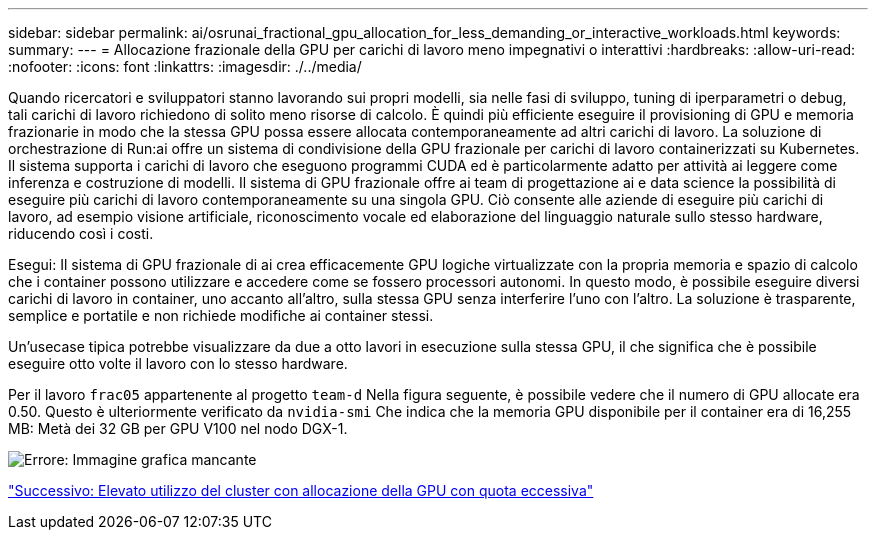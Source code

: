 ---
sidebar: sidebar 
permalink: ai/osrunai_fractional_gpu_allocation_for_less_demanding_or_interactive_workloads.html 
keywords:  
summary:  
---
= Allocazione frazionale della GPU per carichi di lavoro meno impegnativi o interattivi
:hardbreaks:
:allow-uri-read: 
:nofooter: 
:icons: font
:linkattrs: 
:imagesdir: ./../media/


[role="lead"]
Quando ricercatori e sviluppatori stanno lavorando sui propri modelli, sia nelle fasi di sviluppo, tuning di iperparametri o debug, tali carichi di lavoro richiedono di solito meno risorse di calcolo. È quindi più efficiente eseguire il provisioning di GPU e memoria frazionarie in modo che la stessa GPU possa essere allocata contemporaneamente ad altri carichi di lavoro. La soluzione di orchestrazione di Run:ai offre un sistema di condivisione della GPU frazionale per carichi di lavoro containerizzati su Kubernetes. Il sistema supporta i carichi di lavoro che eseguono programmi CUDA ed è particolarmente adatto per attività ai leggere come inferenza e costruzione di modelli. Il sistema di GPU frazionale offre ai team di progettazione ai e data science la possibilità di eseguire più carichi di lavoro contemporaneamente su una singola GPU. Ciò consente alle aziende di eseguire più carichi di lavoro, ad esempio visione artificiale, riconoscimento vocale ed elaborazione del linguaggio naturale sullo stesso hardware, riducendo così i costi.

Esegui: Il sistema di GPU frazionale di ai crea efficacemente GPU logiche virtualizzate con la propria memoria e spazio di calcolo che i container possono utilizzare e accedere come se fossero processori autonomi. In questo modo, è possibile eseguire diversi carichi di lavoro in container, uno accanto all'altro, sulla stessa GPU senza interferire l'uno con l'altro. La soluzione è trasparente, semplice e portatile e non richiede modifiche ai container stessi.

Un'usecase tipica potrebbe visualizzare da due a otto lavori in esecuzione sulla stessa GPU, il che significa che è possibile eseguire otto volte il lavoro con lo stesso hardware.

Per il lavoro `frac05` appartenente al progetto `team-d` Nella figura seguente, è possibile vedere che il numero di GPU allocate era 0.50. Questo è ulteriormente verificato da `nvidia-smi` Che indica che la memoria GPU disponibile per il container era di 16,255 MB: Metà dei 32 GB per GPU V100 nel nodo DGX-1.

image:osrunai_image7.png["Errore: Immagine grafica mancante"]

link:osrunai_achieving_high_cluster_utilization_with_over-uota_gpu_allocation.html["Successivo: Elevato utilizzo del cluster con allocazione della GPU con quota eccessiva"]
